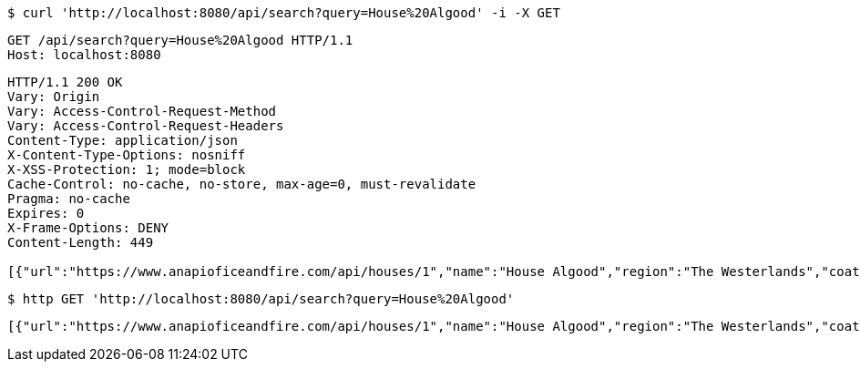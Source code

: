 [source,bash]
----
$ curl 'http://localhost:8080/api/search?query=House%20Algood' -i -X GET
----

[source,http,options="nowrap"]
----
GET /api/search?query=House%20Algood HTTP/1.1
Host: localhost:8080

----

[source,http,options="nowrap"]
----
HTTP/1.1 200 OK
Vary: Origin
Vary: Access-Control-Request-Method
Vary: Access-Control-Request-Headers
Content-Type: application/json
X-Content-Type-Options: nosniff
X-XSS-Protection: 1; mode=block
Cache-Control: no-cache, no-store, max-age=0, must-revalidate
Pragma: no-cache
Expires: 0
X-Frame-Options: DENY
Content-Length: 449

[{"url":"https://www.anapioficeandfire.com/api/houses/1","name":"House Algood","region":"The Westerlands","coatOfArms":"A golden wreath, on a blue field with a gold border(Azure, a garland of laurel within a bordure or)","words":"","titles":[""],"seats":[""],"currentLord":"","heir":"","overlord":"https://www.anapioficeandfire.com/api/houses/229","founded":"","founder":"","diedOut":"","ancestralWeapons":[""],"cadetBranches":[],"swornMembers":[]}]
----

[source,bash]
----
$ http GET 'http://localhost:8080/api/search?query=House%20Algood'
----

[source,options="nowrap"]
----
[{"url":"https://www.anapioficeandfire.com/api/houses/1","name":"House Algood","region":"The Westerlands","coatOfArms":"A golden wreath, on a blue field with a gold border(Azure, a garland of laurel within a bordure or)","words":"","titles":[""],"seats":[""],"currentLord":"","heir":"","overlord":"https://www.anapioficeandfire.com/api/houses/229","founded":"","founder":"","diedOut":"","ancestralWeapons":[""],"cadetBranches":[],"swornMembers":[]}]
----